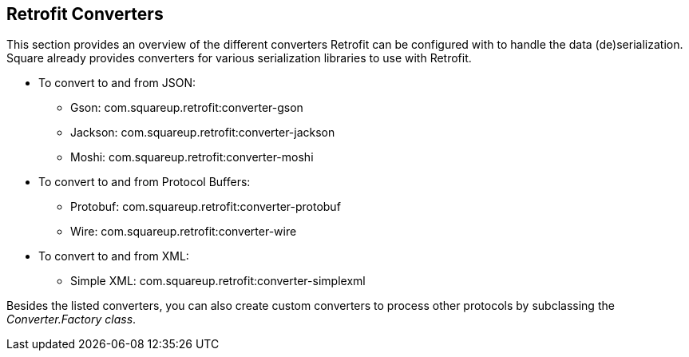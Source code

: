 == Retrofit Converters

This section provides an overview of the different converters Retrofit can be configured with to handle the data (de)serialization. 
Square already provides converters for various serialization libraries to use with Retrofit.

* To convert to and from JSON:
** Gson: com.squareup.retrofit:converter-gson
** Jackson: com.squareup.retrofit:converter-jackson
** Moshi: com.squareup.retrofit:converter-moshi

* To convert to and from Protocol Buffers:
** Protobuf: com.squareup.retrofit:converter-protobuf
** Wire: com.squareup.retrofit:converter-wire

* To convert to and from XML:
** Simple XML: com.squareup.retrofit:converter-simplexml

Besides the listed converters, you can also create custom converters to process other protocols by subclassing the _Converter.Factory class_. 

